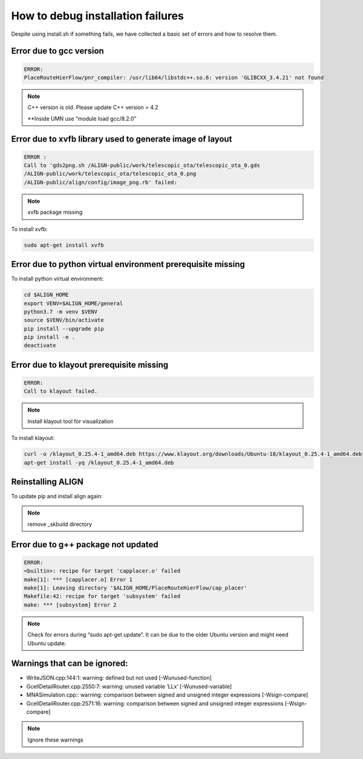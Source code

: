 How to debug installation failures
===============================================

Despite using install.sh if something fails, we have collected a basic set of errors and how to resolve them.


Error due to gcc version
--------------------------
.. code-block:: none

    ERROR:
    PlaceRouteHierFlow/pnr_compiler: /usr/lib64/libstdc++.so.6: version 'GLIBCXX_3.4.21' not found

.. note::

    C++ version is old. Please update C++ version > 4.2

    \**Inside UMN use “module load gcc/8.2.0”


Error due to xvfb library used to generate image of layout
------------------------------------------------------------
.. code-block:: none

    ERROR :
    Call to 'gds2png.sh /ALIGN-public/work/telescopic_ota/telescopic_ota_0.gds
    /ALIGN-public/work/telescopic_ota/telescopic_ota_0.png
    /ALIGN-public/align/config/image_png.rb' failed:

.. note::

   xvfb package missing

To install xvfb:

.. code-block:: bash

   sudo apt-get install xvfb

Error due to python virtual environment prerequisite missing
------------------------------------------------------------

To install python virtual environment:

.. code-block:: bash

    cd $ALIGN_HOME
    export VENV=$ALIGN_HOME/general
    python3.7 -m venv $VENV
    source $VENV/bin/activate
    pip install --upgrade pip
    pip install -e .
    deactivate


Error due to klayout prerequisite missing
------------------------------------------------------------
.. code-block:: none

    ERROR:
    Call to klayout failed.

.. note::

    Install klayout tool for visualization

To install klayout:

.. code-block:: bash

    curl -o /klayout_0.25.4-1_amd64.deb https://www.klayout.org/downloads/Ubuntu-18/klayout_0.25.4-1_amd64.deb
    apt-get install -yq /klayout_0.25.4-1_amd64.deb

Reinstalling ALIGN
------------------------------------------------------------
To update pip and install align again:

.. note::
    remove _skbuild directory

Error due to g++ package not updated
------------------------------------------------------------
.. code-block:: none

    ERROR:
    <builtin>: recipe for target 'capplacer.o' failed
    make[1]: *** [capplacer.o] Error 1
    make[1]: Leaving directory '$ALIGN_HOME/PlaceRouteHierFlow/cap_placer'
    Makefile:42: recipe for target 'subsystem' failed
    make: *** [subsystem] Error 2

.. note::

    Check for errors during “sudo apt-get update”. It can be due to the older Ubuntu version and might need Ubuntu update.

Warnings that can be ignored:
-------------------------------

* WriteJSON.cpp:144:1: warning: defined but not used [-Wunused-function]
* GcellDetailRouter.cpp:2550:7: warning: unused variable ‘LLx’ [-Wunused-variable]
* MNASimulation.cpp:: warning: comparison between signed and unsigned integer expressions [-Wsign-compare]
* GcellDetailRouter.cpp:2571:16: warning: comparison between signed and unsigned integer expressions [-Wsign-compare]

.. note::
    Ignore these warnings
